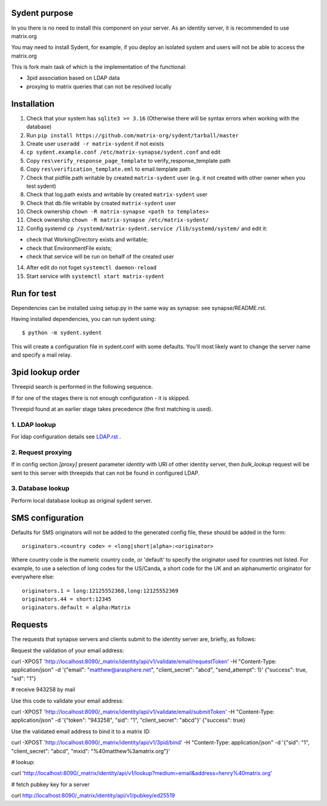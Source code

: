 Sydent purpose
==============

In you there is no need to install this component on your server. As an identity server, it is recommended to use matrix.org

You may need to install Sydent, for example, if you deploy an isolated system and users will not be able to access the matrix.org

This is fork main task of which is the implementation of the functional:

- 3pid association based on LDAP data
- proxying to matrix queries that can not be resolved locally

Installation
============

1. Сheck that your system has ``sqlite3 >= 3.16`` (Otherwise there will be syntax errors when working with the database)

2. Run ``pip install https://github.com/matrix-org/sydent/tarball/master``

3. Create user ``useradd -r matrix-sydent`` if not exists

4. ``cp sydent.example.conf /etc/matrix-synapse/sydent.conf`` and edit

5. Copy ``res\verify_response_page_template`` to verify_response_template path 

6. Copy ``res\verification_template.eml`` to email.template path

7. Check that pidfile.path writable by created ``matrix-sydent`` user (e.g. it not created with other owner when you test sydent)

8. Check that log.path exists and writable by created ``matrix-sydent`` user

9. Check that db.file writable by created ``matrix-sydent`` user

10. Check ownership ``chown -R matrix-synapse <path to templates>``

11. Check ownership ``chown -R matrix-synapse /etc/matrix-sydent/``

12. Config systemd ``cp /systemd/matrix-sydent.service /lib/systemd/system/`` and edit it: 

- check that WorkingDirectory exists and writable; 
- check that EnvironmentFile exists; 
- check that service will be run on behalf of the created user

14. After edit do not foget ``systemctl daemon-reload``

15. Start service with ``systemctl start matrix-sydent``


Run for test
============

Dependencies can be installed using setup.py in the same way as synapse: see synapse/README.rst.

Having installed dependencies, you can run sydent using::

    $ python -m sydent.sydent

This will create a configuration file in sydent.conf with some defaults. You'll most likely want to change the server name and specify a mail relay.

3pid lookup order
=================

Threepid search is performed in the following sequence.

If for one of the stages there is not enough configuration - it is skipped.

Threepid found at an earlier stage takes precedence (the first matching is used).

1. LDAP lookup
--------------

For ldap configuration details see `<LDAP.rst>`_ .

2. Request proxying
-------------------

If in config section `[proxy]` present parameter `identity` with URI of other identity server, then `bulk_lookup` request will be sent to this server
with threepids that can not be found in configured LDAP.

3. Database lookup
------------------

Perform local database lookup as original sydent server.

SMS configuration
=================
Defaults for SMS originators will not be added to the generated config file, these should be added in the form::

    originators.<country code> = <long|short|alpha>:<originator>

Where country code is the numeric country code, or 'default' to specify the originator used for countries not listed. For example, to use a selection of long codes for the US/Canda, a short code for the UK and an alphanumertic originator for everywhere else::

    originators.1 = long:12125552368,long:12125552369
    originators.44 = short:12345
    originators.default = alpha:Matrix

Requests
========

The requests that synapse servers and clients submit to the identity server are, briefly, as follows:

Request the validation of your email address:

curl -XPOST 'http://localhost:8090/_matrix/identity/api/v1/validate/email/requestToken' -H "Content-Type: application/json" -d '{"email": "matthew@arasphere.net", "client_secret": "abcd", "send_attempt": 1}'
{"success": true, "sid": "1"}

# receive 943258 by mail

Use this code to validate your email address:

curl -XPOST 'http://localhost:8090/_matrix/identity/api/v1/validate/email/submitToken' -H "Content-Type: application/json" -d '{"token": "943258", "sid": "1", "client_secret": "abcd"}'
{"success": true}

Use the validated email address to bind it to a matrix ID:

curl -XPOST 'http://localhost:8090/_matrix/identity/api/v1/3pid/bind' -H "Content-Type: application/json" -d '{"sid": "1", "client_secret": "abcd", "mxid": "%40matthew%3amatrix.org"}'

# lookup:

curl 'http://localhost:8090/_matrix/identity/api/v1/lookup?medium=email&address=henry%40matrix.org'

# fetch pubkey key for a server

curl http://localhost:8090/_matrix/identity/api/v1/pubkey/ed25519